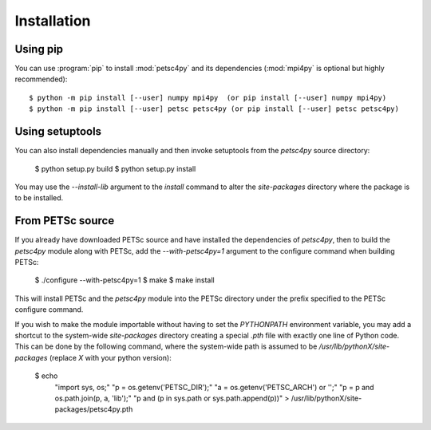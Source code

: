 Installation
============
.. _petsc4py_install:


Using **pip**
-------------

You can use :program:`pip` to install :mod:`petsc4py` and its
dependencies (:mod:`mpi4py` is optional but highly recommended)::

  $ python -m pip install [--user] numpy mpi4py  (or pip install [--user] numpy mpi4py)
  $ python -m pip install [--user] petsc petsc4py (or pip install [--user] petsc petsc4py)


Using **setuptools**
--------------------

You can also install dependencies manually and then invoke setuptools
from the `petsc4py` source directory:

  $ python setup.py build
  $ python setup.py install

You may use the `--install-lib` argument to the `install` command to alter the
`site-packages` directory where the package is to be installed.


From PETSc source
-----------------

If you already have downloaded PETSc source and have installed the dependencies
of `petsc4py`, then to build the `petsc4py` module along with PETSc, add the
`--with-petsc4py=1` argument to the configure command when building PETSc:

  $ ./configure --with-petsc4py=1
  $ make
  $ make install

This will install PETSc and the `petsc4py` module into the PETSc directory
under the prefix specified to the PETSc configure command.

If you wish to make the module importable without having to set the
`PYTHONPATH` environment variable, you may add a shortcut to the system-wide
`site-packages` directory creating a special `.pth` file with exactly one line
of Python code. This can be done by the following command, where the
system-wide path is assumed to be `/usr/lib/pythonX/site-packages` (replace `X`
with your python version):

  $ echo \
    "import sys, os;" \
    "p = os.getenv('PETSC_DIR');" \
    "a = os.getenv('PETSC_ARCH') or '';" \
    "p = p and os.path.join(p, a, 'lib');" \
    "p and (p in sys.path or sys.path.append(p))" \
    > /usr/lib/pythonX/site-packages/petsc4py.pth
